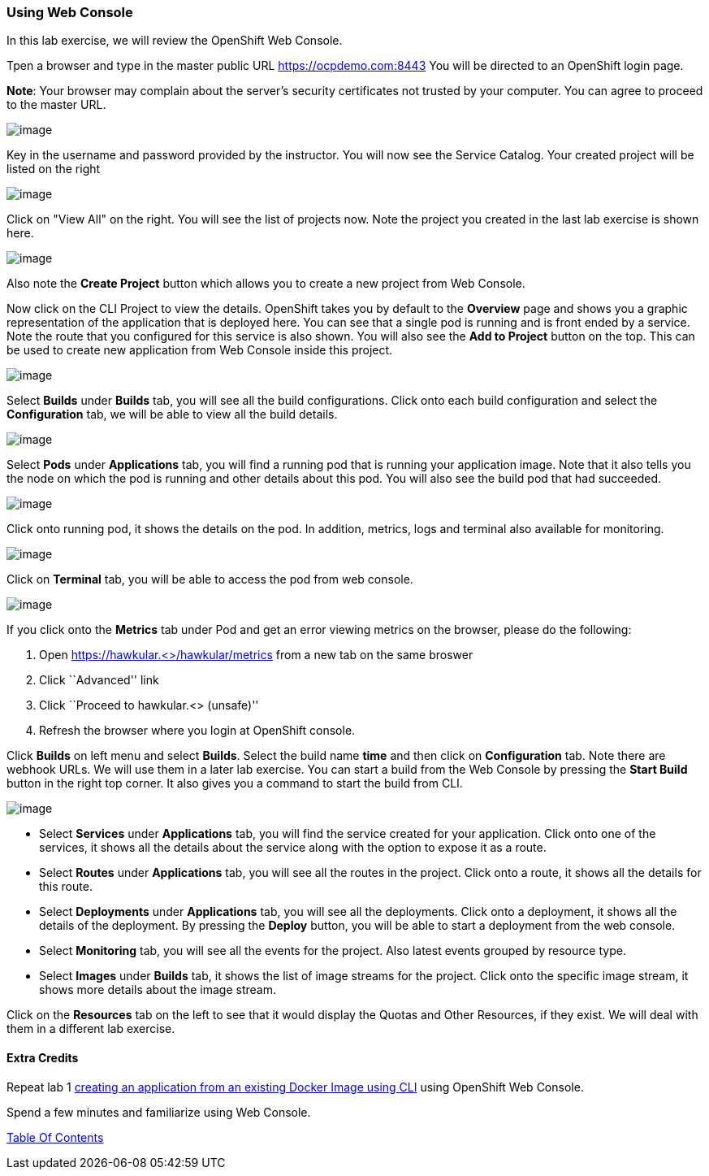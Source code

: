 [[using-web-console]]
Using Web Console
~~~~~~~~~~~~~~~~~

In this lab exercise, we will review the OpenShift Web Console.

Tpen a browser and type in the master public URL https://ocpdemo.com:8443
You will be directed to an OpenShift login page.

*Note*: Your browser may complain about the server’s security
certificates not trusted by your computer. You can agree to proceed to
the master URL.

image::images/login.png[image]


Key in the username and password provided by the instructor. You will now
see the Service Catalog. Your created project will be listed on the right

image::images/service_catalog.png[image]


Click on "View All" on the right. You will see the list of projects now.
Note the project you created in the last lab exercise is shown here.

image::images/projects_list.png[image]

Also note the *Create Project* button which allows you to create a new
project from Web Console.

Now click on the CLI Project to view the details. OpenShift takes you by
default to the *Overview* page and shows you a graphic representation of
the application that is deployed here. You can see that a single pod is
running and is front ended by a service. Note the route that you
configured for this service is also shown. You will also see the *Add to
Project* button on the top. This can be used to create new application
from Web Console inside this project.

image::images/project_details.png[image]

Select *Builds* under *Builds* tab, you will see all the build
configurations. Click onto each build configuration and select the
*Configuration* tab, we will be able to view all the build details.

image::images/project_build_details.png[image]

Select *Pods* under *Applications* tab, you will find a running pod that
is running your application image. Note that it also tells you the node
on which the pod is running and other details about this pod. You will
also see the build pod that had succeeded.

image::images/project_pods.png[image]

Click onto running pod, it shows the details on the pod. In addition,
metrics, logs and terminal also available for monitoring.

image::images/project_pod_details.png[image]

Click on *Terminal* tab, you will be able to access the pod from web
console.

image::images/terminal_view.png[image]

If you click onto the *Metrics* tab under Pod and get an error viewing
metrics on the browser, please do the following:

1.  Open https://hawkular.<>/hawkular/metrics from a new tab on the same
broswer
2.  Click ``Advanced'' link
3.  Click ``Proceed to hawkular.<> (unsafe)''
4.  Refresh the browser where you login at OpenShift console.

Click *Builds* on left menu and select *Builds*. Select the build name
*time* and then click on *Configuration* tab. Note there are webhook
URLs. We will use them in a later lab exercise. You can start a build
from the Web Console by pressing the *Start Build* button in the right
top corner. It also gives you a command to start the build from CLI.

image::images/project_build_configuration.png[image]

* Select *Services* under *Applications* tab, you will find the service
created for your application. Click onto one of the services, it shows
all the details about the service along with the option to expose it as
a route.
* Select *Routes* under *Applications* tab, you will see all the routes
in the project. Click onto a route, it shows all the details for this
route.
* Select *Deployments* under *Applications* tab, you will see all the
deployments. Click onto a deployment, it shows all the details of the
deployment. By pressing the *Deploy* button, you will be able to start a
deployment from the web console.
* Select *Monitoring* tab, you will see all the events for the project.
Also latest events grouped by resource type.
* Select *Images* under *Builds* tab, it shows the list of image streams
for the project. Click onto the specific image stream, it shows more
details about the image stream.

Click on the *Resources* tab on the left to see that it would display
the Quotas and Other Resources, if they exist. We will deal with them in
a different lab exercise.

[[extra-credits]]
Extra Credits
^^^^^^^^^^^^^

Repeat lab 1
link:1.%20Create%20App%20From%20a%20Docker%20Image.md[creating an
application from an existing Docker Image using CLI] using OpenShift Web
Console.

Spend a few minutes and familiarize using Web Console.

link:0_toc.adoc[Table Of Contents]
